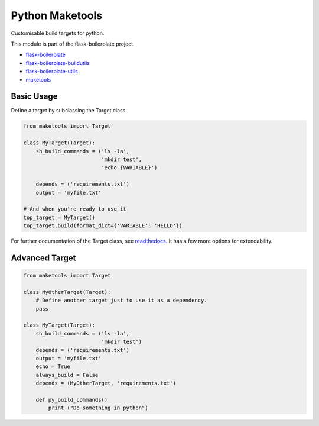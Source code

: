 Python Maketools
=============

Customisable build targets for python.

This module is part of the flask-boilerplate project.

- `flask-boilerplate <https://github.com/nickw444/Flask-Boilerplate>`_
- `flask-boilerplate-buildutils <https://github.com/nickw444/flask-boilerplate-buildutils>`_
- `flask-boilerplate-utils <https://github.com/nickw444/flask-boilerplate-utils>`_
- `maketools <https://github.com/nickw444/python-maketools>`_


Basic Usage
------------

Define a target by subclassing the Target class

.. code-block:: python

    from maketools import Target

    class MyTarget(Target):
        sh_build_commands = ('ls -la',
                             'mkdir test',
                             'echo {VARIABLE}')

        depends = ('requirements.txt')
        output = 'myfile.txt'

    # And when you're ready to use it
    top_target = MyTarget()
    top_target.build(format_dict={'VARIABLE': 'HELLO'})


For further documentation of the Target class, see `readthedocs <http://python-maketools.readthedocs.org/en/latest/>`_. It has a few more options for extendability. 


Advanced Target
-----------------

.. code-block:: python

    from maketools import Target

    class MyOtherTarget(Target):
        # Define another target just to use it as a dependency. 
        pass

    class MyTarget(Target):
        sh_build_commands = ('ls -la',
                             'mkdir test')
        depends = ('requirements.txt')
        output = 'myfile.txt'
        echo = True
        always_build = False
        depends = (MyOtherTarget, 'requirements.txt')

        def py_build_commands()
            print ("Do something in python")

